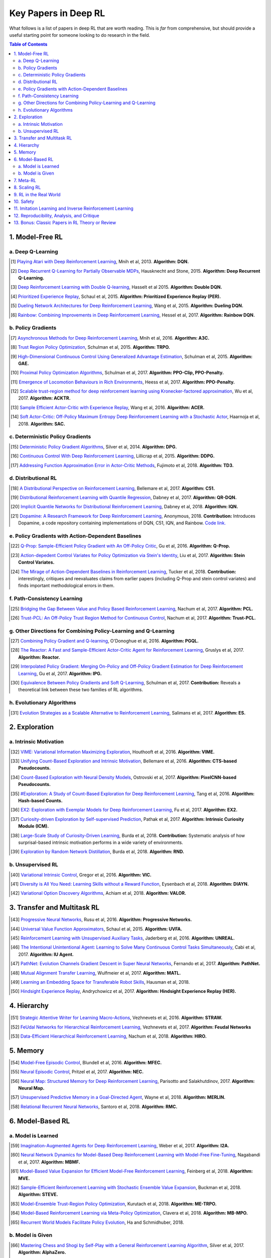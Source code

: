 =====================
Key Papers in Deep RL
=====================

What follows is a list of papers in deep RL that are worth reading. This is *far* from comprehensive, but should provide a useful starting point for someone looking to do research in the field.

.. contents:: Table of Contents
    :depth: 2


1. Model-Free RL
================

a. Deep Q-Learning
------------------


.. [#] `Playing Atari with Deep Reinforcement Learning <https://www.cs.toronto.edu/~vmnih/docs/dqn.pdf>`_, Mnih et al, 2013. **Algorithm: DQN.**

.. [#] `Deep Recurrent Q-Learning for Partially Observable MDPs <https://arxiv.org/abs/1507.06527>`_, Hausknecht and Stone, 2015. **Algorithm: Deep Recurrent Q-Learning.**

.. [#] `Deep Reinforcement Learning with Double Q-learning <https://arxiv.org/abs/1509.06461>`_, Hasselt et al 2015. **Algorithm: Double DQN.**

.. [#] `Prioritized Experience Replay <https://arxiv.org/abs/1511.05952>`_, Schaul et al, 2015. **Algorithm: Prioritized Experience Replay (PER).**

.. [#] `Dueling Network Architectures for Deep Reinforcement Learning <https://arxiv.org/abs/1511.06581>`_, Wang et al, 2015. **Algorithm: Dueling DQN.**

.. [#] `Rainbow: Combining Improvements in Deep Reinforcement Learning <https://arxiv.org/abs/1710.02298>`_, Hessel et al, 2017. **Algorithm: Rainbow DQN.**


b. Policy Gradients
-------------------


.. [#] `Asynchronous Methods for Deep Reinforcement Learning <https://arxiv.org/abs/1602.01783>`_, Mnih et al, 2016. **Algorithm: A3C.**

.. [#] `Trust Region Policy Optimization <https://arxiv.org/abs/1502.05477>`_, Schulman et al, 2015. **Algorithm: TRPO.**

.. [#] `High-Dimensional Continuous Control Using Generalized Advantage Estimation <https://arxiv.org/abs/1506.02438>`_, Schulman et al, 2015. **Algorithm: GAE.**

.. [#] `Proximal Policy Optimization Algorithms <https://arxiv.org/abs/1707.06347>`_, Schulman et al, 2017. **Algorithm: PPO-Clip, PPO-Penalty.**

.. [#] `Emergence of Locomotion Behaviours in Rich Environments <https://arxiv.org/abs/1707.02286>`_, Heess et al, 2017. **Algorithm: PPO-Penalty.**

.. [#] `Scalable trust-region method for deep reinforcement learning using Kronecker-factored approximation <https://arxiv.org/abs/1708.05144>`_, Wu et al, 2017. **Algorithm: ACKTR.**

.. [#] `Sample Efficient Actor-Critic with Experience Replay <https://arxiv.org/abs/1611.01224>`_, Wang et al, 2016. **Algorithm: ACER.**

.. [#] `Soft Actor-Critic: Off-Policy Maximum Entropy Deep Reinforcement Learning with a Stochastic Actor <https://arxiv.org/abs/1801.01290>`_, Haarnoja et al, 2018. **Algorithm: SAC.**

c. Deterministic Policy Gradients
---------------------------------


.. [#] `Deterministic Policy Gradient Algorithms <http://proceedings.mlr.press/v32/silver14.pdf>`_, Silver et al, 2014. **Algorithm: DPG.**

.. [#] `Continuous Control With Deep Reinforcement Learning <https://arxiv.org/abs/1509.02971>`_, Lillicrap et al, 2015. **Algorithm: DDPG.**

.. [#] `Addressing Function Approximation Error in Actor-Critic Methods <https://arxiv.org/abs/1802.09477>`_, Fujimoto et al, 2018. **Algorithm: TD3.**


d. Distributional RL
--------------------

.. [#] `A Distributional Perspective on Reinforcement Learning <https://arxiv.org/abs/1707.06887>`_, Bellemare et al, 2017. **Algorithm: C51.** 

.. [#] `Distributional Reinforcement Learning with Quantile Regression <https://arxiv.org/abs/1710.10044>`_, Dabney et al, 2017. **Algorithm: QR-DQN.**

.. [#] `Implicit Quantile Networks for Distributional Reinforcement Learning <https://arxiv.org/abs/1806.06923>`_, Dabney et al, 2018. **Algorithm: IQN.**

.. [#] `Dopamine: A Research Framework for Deep Reinforcement Learning <https://openreview.net/forum?id=ByG_3s09KX>`_, Anonymous, 2018. **Contribution:** Introduces Dopamine, a code repository containing implementations of DQN, C51, IQN, and Rainbow. `Code link. <https://github.com/google/dopamine>`_

e. Policy Gradients with Action-Dependent Baselines
---------------------------------------------------

.. [#] `Q-Prop: Sample-Efficient Policy Gradient with An Off-Policy Critic <https://arxiv.org/abs/1611.02247>`_, Gu et al, 2016. **Algorithm: Q-Prop.**

.. [#] `Action-depedent Control Variates for Policy Optimization via Stein's Identity <https://arxiv.org/abs/1710.11198>`_, Liu et al, 2017. **Algorithm: Stein Control Variates.**

.. [#] `The Mirage of Action-Dependent Baselines in Reinforcement Learning <https://arxiv.org/abs/1802.10031>`_, Tucker et al, 2018. **Contribution:** interestingly, critiques and reevaluates claims from earlier papers (including Q-Prop and stein control variates) and finds important methodological errors in them.


f. Path-Consistency Learning
----------------------------

.. [#] `Bridging the Gap Between Value and Policy Based Reinforcement Learning <https://arxiv.org/abs/1702.08892>`_, Nachum et al, 2017. **Algorithm: PCL.**

.. [#] `Trust-PCL: An Off-Policy Trust Region Method for Continuous Control <https://arxiv.org/abs/1707.01891>`_, Nachum et al, 2017. **Algorithm: Trust-PCL.**

g. Other Directions for Combining Policy-Learning and Q-Learning
----------------------------------------------------------------

.. [#] `Combining Policy Gradient and Q-learning <https://arxiv.org/abs/1611.01626>`_, O'Donoghue et al, 2016. **Algorithm: PGQL.**

.. [#] `The Reactor: A Fast and Sample-Efficient Actor-Critic Agent for Reinforcement Learning <https://arxiv.org/abs/1704.04651>`_, Gruslys et al, 2017. **Algorithm: Reactor.**

.. [#] `Interpolated Policy Gradient: Merging On-Policy and Off-Policy Gradient Estimation for Deep Reinforcement Learning <http://papers.nips.cc/paper/6974-interpolated-policy-gradient-merging-on-policy-and-off-policy-gradient-estimation-for-deep-reinforcement-learning>`_, Gu et al, 2017. **Algorithm: IPG.**

.. [#] `Equivalence Between Policy Gradients and Soft Q-Learning <https://arxiv.org/abs/1704.06440>`_, Schulman et al, 2017. **Contribution:** Reveals a theoretical link between these two families of RL algorithms.


h. Evolutionary Algorithms
--------------------------

.. [#] `Evolution Strategies as a Scalable Alternative to Reinforcement Learning <https://arxiv.org/abs/1703.03864>`_, Salimans et al, 2017. **Algorithm: ES.**



2. Exploration
==============

a. Intrinsic Motivation
-----------------------

.. [#] `VIME: Variational Information Maximizing Exploration <https://arxiv.org/abs/1605.09674>`_, Houthooft et al, 2016. **Algorithm: VIME.**

.. [#] `Unifying Count-Based Exploration and Intrinsic Motivation <https://arxiv.org/abs/1606.01868>`_, Bellemare et al, 2016. **Algorithm: CTS-based Pseudocounts.**

.. [#] `Count-Based Exploration with Neural Density Models <https://arxiv.org/abs/1703.01310>`_, Ostrovski et al, 2017. **Algorithm: PixelCNN-based Pseudocounts.**

.. [#] `#Exploration: A Study of Count-Based Exploration for Deep Reinforcement Learning <https://arxiv.org/abs/1611.04717>`_, Tang et al, 2016. **Algorithm: Hash-based Counts.**

.. [#] `EX2: Exploration with Exemplar Models for Deep Reinforcement Learning <https://arxiv.org/abs/1703.01260>`_, Fu et al, 2017. **Algorithm: EX2.**

.. [#] `Curiosity-driven Exploration by Self-supervised Prediction <https://arxiv.org/abs/1705.05363>`_, Pathak et al, 2017. **Algorithm: Intrinsic Curiosity Module (ICM).**

.. [#] `Large-Scale Study of Curiosity-Driven Learning <https://arxiv.org/abs/1808.04355>`_, Burda et al, 2018. **Contribution:** Systematic analysis of how surprisal-based intrinsic motivation performs in a wide variety of environments.

.. [#] `Exploration by Random Network Distillation <https://arxiv.org/abs/1810.12894>`_, Burda et al, 2018. **Algorithm: RND.**


b. Unsupervised RL
------------------

.. [#] `Variational Intrinsic Control <https://arxiv.org/abs/1611.07507>`_, Gregor et al, 2016. **Algorithm: VIC.**

.. [#] `Diversity is All You Need: Learning Skills without a Reward Function <https://arxiv.org/abs/1802.06070>`_, Eysenbach et al, 2018. **Algorithm: DIAYN.**

.. [#] `Variational Option Discovery Algorithms <https://arxiv.org/abs/1807.10299>`_, Achiam et al, 2018. **Algorithm: VALOR.**


3. Transfer and Multitask RL
============================

.. [#] `Progressive Neural Networks <https://arxiv.org/abs/1606.04671>`_, Rusu et al, 2016. **Algorithm: Progressive Networks.**

.. [#] `Universal Value Function Approximators <http://proceedings.mlr.press/v37/schaul15.pdf>`_, Schaul et al, 2015. **Algorithm: UVFA.**

.. [#] `Reinforcement Learning with Unsupervised Auxiliary Tasks <https://arxiv.org/abs/1611.05397>`_, Jaderberg et al, 2016. **Algorithm: UNREAL.**

.. [#] `The Intentional Unintentional Agent: Learning to Solve Many Continuous Control Tasks Simultaneously <https://arxiv.org/abs/1707.03300>`_, Cabi et al, 2017. **Algorithm: IU Agent.**

.. [#] `PathNet: Evolution Channels Gradient Descent in Super Neural Networks <https://arxiv.org/abs/1701.08734>`_, Fernando et al, 2017. **Algorithm: PathNet.**

.. [#] `Mutual Alignment Transfer Learning <https://arxiv.org/abs/1707.07907>`_, Wulfmeier et al, 2017. **Algorithm: MATL.**

.. [#] `Learning an Embedding Space for Transferable Robot Skills <https://openreview.net/forum?id=rk07ZXZRb&noteId=rk07ZXZRb>`_, Hausman et al, 2018. 

.. [#] `Hindsight Experience Replay <https://arxiv.org/abs/1707.01495>`_, Andrychowicz et al, 2017. **Algorithm: Hindsight Experience Replay (HER).**

4. Hierarchy
============

.. [#] `Strategic Attentive Writer for Learning Macro-Actions <https://arxiv.org/abs/1606.04695>`_, Vezhnevets et al, 2016. **Algorithm: STRAW.**

.. [#] `FeUdal Networks for Hierarchical Reinforcement Learning <https://arxiv.org/abs/1703.01161>`_, Vezhnevets et al, 2017. **Algorithm: Feudal Networks**

.. [#] `Data-Efficient Hierarchical Reinforcement Learning <https://arxiv.org/abs/1805.08296>`_, Nachum et al, 2018. **Algorithm: HIRO.**

5. Memory
=========

.. [#] `Model-Free Episodic Control <https://arxiv.org/abs/1606.04460>`_, Blundell et al, 2016. **Algorithm: MFEC.**


.. [#] `Neural Episodic Control <https://arxiv.org/abs/1703.01988>`_, Pritzel et al, 2017. **Algorithm: NEC.**

.. [#] `Neural Map: Structured Memory for Deep Reinforcement Learning <https://arxiv.org/abs/1702.08360>`_, Parisotto and Salakhutdinov, 2017. **Algorithm: Neural Map.**

.. [#] `Unsupervised Predictive Memory in a Goal-Directed Agent <https://arxiv.org/abs/1803.10760>`_, Wayne et al, 2018. **Algorithm: MERLIN.**

.. [#] `Relational Recurrent Neural Networks <https://arxiv.org/abs/1806.01822>`_, Santoro et al, 2018. **Algorithm: RMC.**

6. Model-Based RL
=================

a. Model is Learned
-------------------

.. [#] `Imagination-Augmented Agents for Deep Reinforcement Learning <https://arxiv.org/abs/1707.06203>`_, Weber et al, 2017. **Algorithm: I2A.**

.. [#] `Neural Network Dynamics for Model-Based Deep Reinforcement Learning with Model-Free Fine-Tuning <https://arxiv.org/abs/1708.02596>`_, Nagabandi et al, 2017. **Algorithm: MBMF.**

.. [#] `Model-Based Value Expansion for Efficient Model-Free Reinforcement Learning <https://arxiv.org/abs/1803.00101>`_, Feinberg et al, 2018. **Algorithm: MVE.**

.. [#] `Sample-Efficient Reinforcement Learning with Stochastic Ensemble Value Expansion <https://arxiv.org/abs/1807.01675>`_, Buckman et al, 2018. **Algorithm: STEVE.**

.. [#] `Model-Ensemble Trust-Region Policy Optimization <https://openreview.net/forum?id=SJJinbWRZ&noteId=SJJinbWRZ>`_, Kurutach et al, 2018. **Algorithm: ME-TRPO.**

.. [#] `Model-Based Reinforcement Learning via Meta-Policy Optimization <https://arxiv.org/abs/1809.05214>`_, Clavera et al, 2018. **Algorithm: MB-MPO.**

.. [#] `Recurrent World Models Facilitate Policy Evolution <https://arxiv.org/abs/1809.01999>`_, Ha and Schmidhuber, 2018. 

b. Model is Given
-----------------

.. [#] `Mastering Chess and Shogi by Self-Play with a General Reinforcement Learning Algorithm <https://arxiv.org/abs/1712.01815>`_, Silver et al, 2017. **Algorithm: AlphaZero.**

.. [#] `Thinking Fast and Slow with Deep Learning and Tree Search <https://arxiv.org/abs/1705.08439>`_, Anthony et al, 2017. **Algorithm: ExIt.**

7. Meta-RL
==========

.. [#] `RL^2: Fast Reinforcement Learning via Slow Reinforcement Learning <https://arxiv.org/abs/1611.02779>`_, Duan et al, 2016. **Algorithm: RL^2.**

.. [#] `Learning to Reinforcement Learn <https://arxiv.org/abs/1611.05763>`_, Wang et al, 2016. 

.. [#] `Model-Agnostic Meta-Learning for Fast Adaptation of Deep Networks <https://arxiv.org/abs/1703.03400>`_, Finn et al, 2017. **Algorithm: MAML.**

.. [#] `A Simple Neural Attentive Meta-Learner <https://openreview.net/forum?id=B1DmUzWAW&noteId=B1DmUzWAW>`_, Mishra et al, 2018. **Algorithm: SNAIL.**

8. Scaling RL
=============

.. [#] `Accelerated Methods for Deep Reinforcement Learning <https://arxiv.org/abs/1803.02811>`_, Stooke and Abbeel, 2018. **Contribution:** Systematic analysis of parallelization in deep RL across algorithms. 

.. [#] `IMPALA: Scalable Distributed Deep-RL with Importance Weighted Actor-Learner Architectures <https://arxiv.org/abs/1802.01561>`_, Espeholt et al, 2018. **Algorithm: IMPALA.**

.. [#] `Distributed Prioritized Experience Replay <https://openreview.net/forum?id=H1Dy---0Z>`_, Horgan et al, 2018. **Algorithm: Ape-X.**

.. [#] `Recurrent Experience Replay in Distributed Reinforcement Learning <https://openreview.net/forum?id=r1lyTjAqYX>`_, Anonymous, 2018. **Algorithm: R2D2.**

.. [#] `RLlib: Abstractions for Distributed Reinforcement Learning <https://arxiv.org/abs/1712.09381>`_, Liang et al, 2017. **Contribution:** A scalable library of RL algorithm implementations. `Documentation link. <https://ray.readthedocs.io/en/latest/rllib.html>`_


9. RL in the Real World
=======================

.. [#] `Benchmarking Reinforcement Learning Algorithms on Real-World Robots <https://arxiv.org/abs/1809.07731>`_, Mahmood et al, 2018. 

.. [#] `Learning Dexterous In-Hand Manipulation <https://arxiv.org/abs/1808.00177>`_, OpenAI, 2018. 

.. [#] `QT-Opt: Scalable Deep Reinforcement Learning for Vision-Based Robotic Manipulation <https://arxiv.org/abs/1806.10293>`_, Kalashnikov et al, 2018. **Algorithm: QT-Opt.**

.. [#] `Horizon: Facebook's Open Source Applied Reinforcement Learning Platform <https://arxiv.org/abs/1811.00260>`_, Gauci et al, 2018. 


10. Safety
==========

.. [#] `Concrete Problems in AI Safety <https://arxiv.org/abs/1606.06565>`_, Amodei et al, 2016. **Contribution:** establishes a taxonomy of safety problems, serving as an important jumping-off point for future research. We need to solve these!

.. [#] `Deep Reinforcement Learning From Human Preferences <https://arxiv.org/abs/1706.03741>`_, Christiano et al, 2017. **Algorithm: LFP.**

.. [#] `Constrained Policy Optimization <https://arxiv.org/abs/1705.10528>`_, Achiam et al, 2017. **Algorithm: CPO.**

.. [#] `Safe Exploration in Continuous Action Spaces <https://arxiv.org/abs/1801.08757>`_, Dalal et al, 2018. **Algorithm: DDPG+Safety Layer.**

.. [#] `Trial without Error: Towards Safe Reinforcement Learning via Human Intervention <https://arxiv.org/abs/1707.05173>`_, Saunders et al, 2017. **Algorithm: HIRL.**

.. [#] `Leave No Trace: Learning to Reset for Safe and Autonomous Reinforcement Learning <https://arxiv.org/abs/1711.06782>`_, Eysenbach et al, 2017. **Algorithm: Leave No Trace.**


11. Imitation Learning and Inverse Reinforcement Learning
=========================================================

.. [#] `Modeling Purposeful Adaptive Behavior with the Principle of Maximum Causal Entropy <http://www.cs.cmu.edu/~bziebart/publications/thesis-bziebart.pdf>`_, Ziebart 2010. **Contributions:** Crisp formulation of maximum entropy IRL.

.. [#] `Guided Cost Learning: Deep Inverse Optimal Control via Policy Optimization <https://arxiv.org/abs/1603.00448>`_, Finn et al, 2016. **Algorithm: GCL.**

.. [#] `Generative Adversarial Imitation Learning <https://arxiv.org/abs/1606.03476>`_, Ho and Ermon, 2016. **Algorithm: GAIL.**

.. [#] `DeepMimic: Example-Guided Deep Reinforcement Learning of Physics-Based Character Skills <https://xbpeng.github.io/projects/DeepMimic/2018_TOG_DeepMimic.pdf>`_, Peng et al, 2018. **Algorithm: DeepMimic.**

.. [#] `Variational Discriminator Bottleneck: Improving Imitation Learning, Inverse RL, and GANs by Constraining Information Flow <https://arxiv.org/abs/1810.00821>`_, Peng et al, 2018. **Algorithm: VAIL.**

.. [#] `One-Shot High-Fidelity Imitation: Training Large-Scale Deep Nets with RL <https://arxiv.org/abs/1810.05017>`_, Le Paine et al, 2018. **Algorithm: MetaMimic.**


12. Reproducibility, Analysis, and Critique
===========================================

.. [#] `Benchmarking Deep Reinforcement Learning for Continuous Control <https://arxiv.org/abs/1604.06778>`_, Duan et al, 2016. **Contribution: rllab.**

.. [#] `Reproducibility of Benchmarked Deep Reinforcement Learning Tasks for Continuous Control <https://arxiv.org/abs/1708.04133>`_, Islam et al, 2017.

.. [#] `Deep Reinforcement Learning that Matters <https://arxiv.org/abs/1709.06560>`_, Henderson et al, 2017. 

.. [#] `Where Did My Optimum Go?: An Empirical Analysis of Gradient Descent Optimization in Policy Gradient Methods <https://arxiv.org/abs/1810.02525>`_, Henderson et al, 2018. 

.. [#] `Are Deep Policy Gradient Algorithms Truly Policy Gradient Algorithms? <https://arxiv.org/abs/1811.02553>`_, Ilyas et al, 2018.

.. [#] `Simple Random Search Provides a Competitive Approach to Reinforcement Learning <https://arxiv.org/abs/1803.07055>`_, Mania et al, 2018.

.. [#] `Benchmarking Model-Based Reinforcement Learning <https://arxiv.org/abs/1907.02057>`_, Wang et al, 2019.

13. Bonus: Classic Papers in RL Theory or Review
================================================

.. [#] `Policy Gradient Methods for Reinforcement Learning with Function Approximation <https://papers.nips.cc/paper/1713-policy-gradient-methods-for-reinforcement-learning-with-function-approximation.pdf>`_, Sutton et al, 2000. **Contributions:** Established policy gradient theorem and showed convergence of policy gradient algorithm for arbitrary policy classes. 

.. [#] `An Analysis of Temporal-Difference Learning with Function Approximation <http://web.mit.edu/jnt/www/Papers/J063-97-bvr-td.pdf>`_, Tsitsiklis and Van Roy, 1997. **Contributions:** Variety of convergence results and counter-examples for value-learning methods in RL.

.. [#] `Reinforcement Learning of Motor Skills with Policy Gradients <http://www.kyb.mpg.de/fileadmin/user_upload/files/publications/attachments/Neural-Netw-2008-21-682_4867%5b0%5d.pdf>`_, Peters and Schaal, 2008. **Contributions:** Thorough review of policy gradient methods at the time, many of which are still serviceable descriptions of deep RL methods. 

.. [#] `Approximately Optimal Approximate Reinforcement Learning <https://people.eecs.berkeley.edu/~pabbeel/cs287-fa09/readings/KakadeLangford-icml2002.pdf>`_, Kakade and Langford, 2002. **Contributions:** Early roots for monotonic improvement theory, later leading to theoretical justification for TRPO and other algorithms.

.. [#] `A Natural Policy Gradient <https://papers.nips.cc/paper/2073-a-natural-policy-gradient.pdf>`_, Kakade, 2002. **Contributions:** Brought natural gradients into RL, later leading to TRPO, ACKTR, and several other methods in deep RL.

.. [#] `Algorithms for Reinforcement Learning <https://sites.ualberta.ca/~szepesva/papers/RLAlgsInMDPs.pdf>`_, Szepesvari, 2009. **Contributions:** Unbeatable reference on RL before deep RL, containing foundations and theoretical background.
